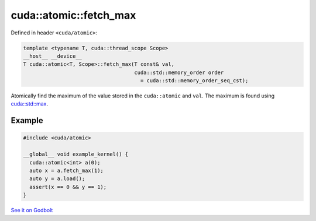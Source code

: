 .. _libcudacxx-extended-api-synchronization-atomic-atomic-fetch-max:

cuda::atomic::fetch_max
===========================

Defined in header ``<cuda/atomic>``:

.. code-block:: cuda

   template <typename T, cuda::thread_scope Scope>
   __host__ __device__
   T cuda::atomic<T, Scope>::fetch_max(T const& val,
                                       cuda::std::memory_order order
                                         = cuda::std::memory_order_seq_cst);

Atomically find the maximum of the value stored in the ``cuda::atomic``
and ``val``. The maximum is found using
`cuda::std::max <https://en.cppreference.com/w/cpp/algorithm/max>`_.

Example
-------

.. code-block:: cuda

   #include <cuda/atomic>

   __global__ void example_kernel() {
     cuda::atomic<int> a(0);
     auto x = a.fetch_max(1);
     auto y = a.load();
     assert(x == 0 && y == 1);
   }

`See it on Godbolt <https://godbolt.org/z/rexn5T78G>`_
